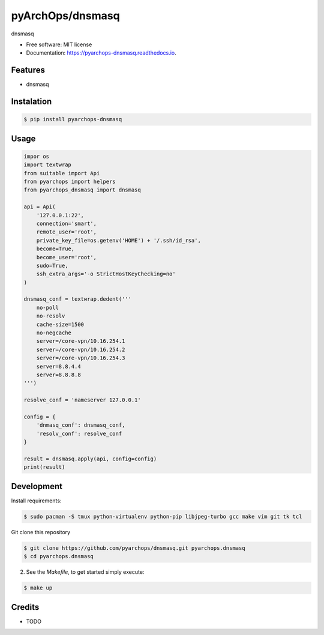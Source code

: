 =====================
pyArchOps/dnsmasq
=====================

.. image:: https://badge.fury.io/py/pyarchops-dnsmasq.svg
        :target: https://pypi.python.org/pypi/pyarchops-dnsmasq

.. image:: https://img.shields.io/gitlab/pipeline/pyarchops/dnsmasq/next-release.svg
        :target: https://gitlab.com/pyarchops/dnsmasq/pipelines

.. image:: https://readthedocs.org/projects/dnsmasq/badge/?version=latest
        :target: https://dnsmasq.readthedocs.io/en/latest/?badge=latest
        :alt: Documentation Status

.. image:: https://pyup.io/repos/github/pyarchops/dnsmasq/shield.svg
     :target: https://pyup.io/repos/github/pyarchops/dnsmasq/
          :alt: Updates


dnsmasq


* Free software: MIT license
* Documentation: https://pyarchops-dnsmasq.readthedocs.io.


Features
--------

* dnsmasq

Instalation
--------------

.. code-block:: console

    $ pip install pyarchops-dnsmasq


Usage
--------

.. code-block:: python

    impor os
    import textwrap
    from suitable import Api
    from pyarchops import helpers
    from pyarchops_dnsmasq import dnsmasq

    api = Api(
        '127.0.0.1:22',
        connection='smart',
        remote_user='root',
        private_key_file=os.getenv('HOME') + '/.ssh/id_rsa',
        become=True,
        become_user='root',
        sudo=True,
        ssh_extra_args='-o StrictHostKeyChecking=no'
    )

    dnsmasq_conf = textwrap.dedent('''
        no-poll
        no-resolv
        cache-size=1500
        no-negcache
        server=/core-vpn/10.16.254.1
        server=/core-vpn/10.16.254.2
        server=/core-vpn/10.16.254.3
        server=8.8.4.4
        server=8.8.8.8
    ''')

    resolve_conf = 'nameserver 127.0.0.1'

    config = {
        'dnmasq_conf': dnsmasq_conf,
        'resolv_conf': resolve_conf
    }

    result = dnsmasq.apply(api, config=config)
    print(result)

Development
-----------

Install requirements:

.. code-block:: console

    $ sudo pacman -S tmux python-virtualenv python-pip libjpeg-turbo gcc make vim git tk tcl

Git clone this repository

.. code-block:: console

    $ git clone https://github.com/pyarchops/dnsmasq.git pyarchops.dnsmasq
    $ cd pyarchops.dnsmasq


2. See the `Makefile`, to get started simply execute:

.. code-block:: console

    $ make up


Credits
-------

* TODO

